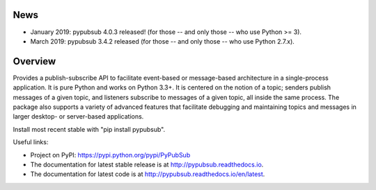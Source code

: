 .. image:: https://badge.fury.io/py/Pypubsub.svg
    :target: https://badge.fury.io/py/Pypubsub
.. image:: https://img.shields.io/travis/schollii/pypubsub.svg
    :target: https://img.shields.io/travis/schollii/pypubsub
    
News
====

- January 2019: pypubsub 4.0.3 released! (for those -- and only those -- who use Python >= 3).
- March 2019: pypubsub 3.4.2 released (for those -- and only those -- who use Python 2.7.x).

Overview
========

Provides a publish-subscribe API to facilitate event-based or message-based
architecture in a single-process application. It is pure Python and works on
Python 3.3+. It is centered on the notion of a topic; senders publish
messages of a given topic, and listeners subscribe to messages of a given
topic, all inside the same process. The package also supports a variety of
advanced features that facilitate debugging and maintaining topics
and messages in larger desktop- or server-based applications.

Install most recent stable with "pip install pypubsub".

Useful links:

- Project on PyPI: https://pypi.python.org/pypi/PyPubSub
- The documentation for latest stable release is at
  http://pypubsub.readthedocs.io.
- The documentation for latest code is at
  http://pypubsub.readthedocs.io/en/latest.


